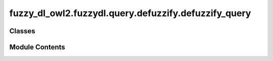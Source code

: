 fuzzy_dl_owl2.fuzzydl.query.defuzzify.defuzzify_query
=====================================================

.. py:module:: fuzzy_dl_owl2.fuzzydl.query.defuzzify.defuzzify_query


Classes
-------

.. autoapisummary::

   fuzzy_dl_owl2.fuzzydl.query.defuzzify.defuzzify_query.DefuzzifyQuery


Module Contents
---------------

.. py:class:: DefuzzifyQuery(c: fuzzy_dl_owl2.fuzzydl.concept.concept.Concept, ind: fuzzy_dl_owl2.fuzzydl.individual.individual.Individual, feature_name: str)

   Bases: :py:obj:`fuzzy_dl_owl2.fuzzydl.query.query.Query`


   Helper class that provides a standard way to create an ABC using
   inheritance.


   .. py:method:: get_obj_expression(variable: fuzzy_dl_owl2.fuzzydl.milp.variable.Variable) -> fuzzy_dl_owl2.fuzzydl.milp.expression.Expression
      :abstractmethod:



   .. py:method:: preprocess(kb: fuzzy_dl_owl2.fuzzydl.knowledge_base.KnowledgeBase) -> None

      Performs some preprocessing steps of the query over a fuzzy KB.



   .. py:method:: solve(kb: fuzzy_dl_owl2.fuzzydl.knowledge_base.KnowledgeBase) -> Optional[fuzzy_dl_owl2.fuzzydl.milp.solution.Solution]

      Solve the query using given knowledge base



   .. py:attribute:: a
      :type:  fuzzy_dl_owl2.fuzzydl.individual.individual.Individual


   .. py:attribute:: conc
      :type:  fuzzy_dl_owl2.fuzzydl.concept.concept.Concept


   .. py:attribute:: f_name
      :type:  str


   .. py:attribute:: obj_expr
      :type:  fuzzy_dl_owl2.fuzzydl.milp.expression.Expression
      :value: None



